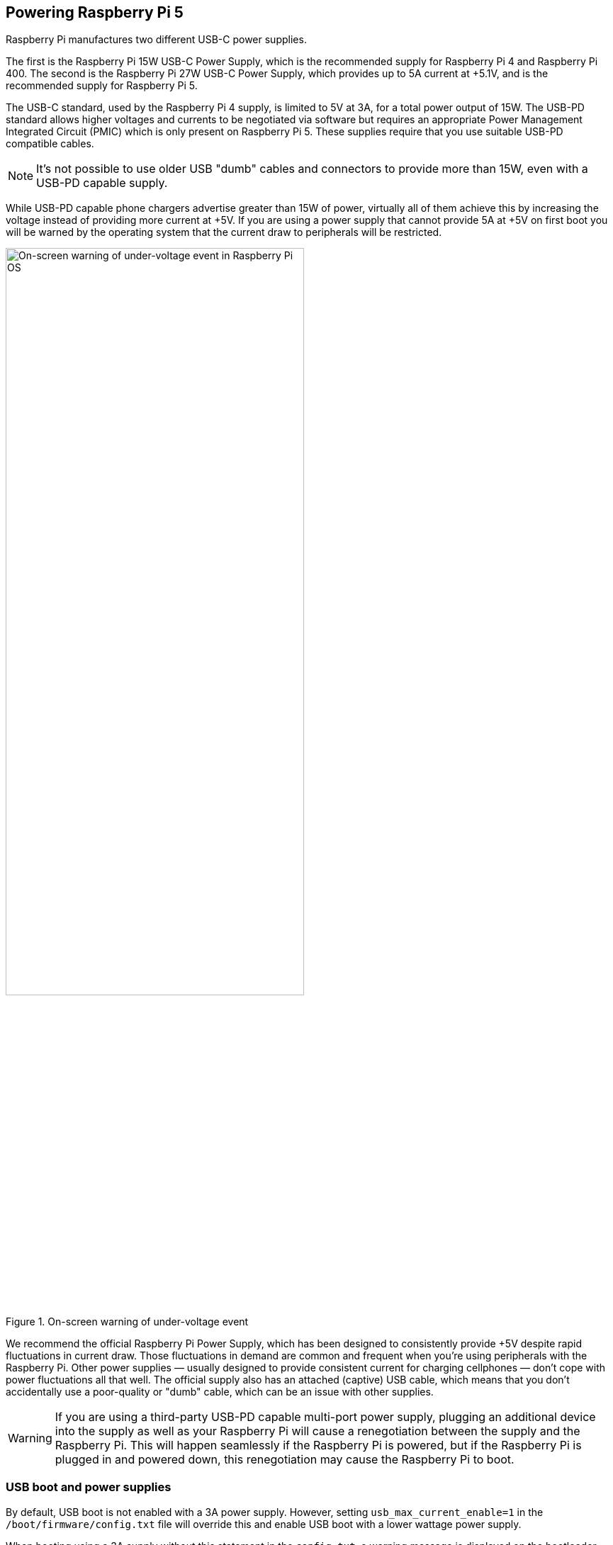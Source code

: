 
== Powering Raspberry Pi 5

Raspberry Pi manufactures two different USB-C power supplies. 

The first is the Raspberry Pi 15W USB-C Power Supply, which is the recommended supply for Raspberry Pi 4 and Raspberry Pi 400. The second is the Raspberry Pi 27W USB-C Power Supply, which provides up to 5A current at +5.1V, and is the recommended supply for Raspberry Pi 5.

The USB-C standard, used by the Raspberry Pi 4 supply, is limited to 5V at 3A, for a total power output of 15W. The USB-PD standard allows higher voltages and currents to be negotiated via software but requires an appropriate Power Management Integrated Circuit (PMIC) which is only present on Raspberry Pi 5. These supplies require that you use suitable USB-PD compatible cables. 

NOTE: It's not possible to use older USB "dumb" cables and connectors to provide more than 15W, even with a USB-PD capable supply.

While USB-PD capable phone chargers advertise greater than 15W of power, virtually all of them achieve this by increasing the voltage instead of providing more current at +5V. If you are using a power supply that cannot provide 5A at +5V on first boot you will be warned by the operating system that the current draw to peripherals will be restricted.

.On-screen warning of under-voltage event
image::images/firstboot-powerwarning.png[alt="On-screen warning of under-voltage event in Raspberry Pi OS",width="70%"]

We recommend the official Raspberry Pi Power Supply, which has been designed to consistently provide +5V despite rapid fluctuations in current draw. Those fluctuations in demand are common and frequent when you’re using peripherals with the Raspberry Pi. Other power supplies — usually designed to provide consistent current for charging cellphones —  don’t cope with power fluctuations all that well. The official supply also has an attached (captive) USB cable, which means that you don’t accidentally use a poor-quality or "dumb" cable, which can be an issue with other supplies.

WARNING: If you are using a third-party USB-PD capable multi-port power supply, plugging an additional device into the supply as well as your Raspberry Pi will cause a renegotiation between the supply and the Raspberry Pi. This will happen seamlessly if the Raspberry Pi is powered, but if the Raspberry Pi is plugged in and powered down, this renegotiation may cause the Raspberry Pi to boot.

//NOTE: Raspberry Pi 5 makes use of the Renesas DA9091 “Gilmour” power-management IC (PMIC). This integrates eight separate switch-mode power supplies to generate the various voltages required by the board, including a quad-phase core supply, capable of providing 20A of current to power the Cortex-A76 cores and other digital logic in BCM2712.

=== USB boot and power supplies

By default, USB boot is not enabled with a 3A power supply. However, setting `usb_max_current_enable=1` in the `/boot/firmware/config.txt` file will override this and enable USB boot with a lower wattage power supply.

When booting using a 3A supply without this statement in the `config.txt`, a warning message is displayed on the bootloader HDMI diagnostics screen and the bootloader will skip to the next boot mode.

[source]
----
Trying partition: 0
type: 32 lba: 8192 'mkfs.fat' ' bootfs     ' clusters 130554 (4)
rsc 32 fat-sectors 1020 root dir cluster 2 sectors 0 entries 0
FAT32 clusters 130554
[MSD [01:00] 2.00 000000:02] autoboot.txt not found
Trying partition: 0
type: 32 lba: 8192 'mkfs.fat' ' bootfs     ' clusters 130554 (4)
rsc 32 fat-sectors 1020 root dir cluster 2 sectors 0 entries 0
FAT32 clusters 130554
Read config.txt bytes     2109 hnd 0x10a
[MSD [01:00] 2.00 000000:02] pieeprom.upd not found
usb_max_current_enable default 0 max-current 900
Read bcm2712-rpi-5-b.dtb bytes    71862 hnd 0x5101
dt-match: compatible: raspberrypi,5-model-b match: brcm,bcm2712
dt-match: compatible: brcm,bcm2712 match: brcm,bcm2712
***
USB boot requires a high current (5V 5A) power supply.
To disable this check set usb_max_current_enable=1 in config.txt
or press the power button to temporarily enable usb_max_current_enable
and continue booting.
See https://rptl.io/rp5-power_supply for more information
***
----

The bootloader will prompt you to "press power button to continue", which effectively sets `usb_max_current_enable=1` for the current boot temporarily to allow you to boot from USB. Unless your disk has its own external power supply it is possible that there may not be sufficient current available to your Raspberry Pi.

=== Power supplies and Raspberry Pi OS

The bootloader passes information about the powe supply via device-tree `/proc/device-tree/chosen/power`. Users will typically not read this directly.

max_current:: The max current in mA
uspd_power_data_objects:: A dump of the PDOs - debug for advanced users
usb_max_current_enable:: Whether the current limiter was set to high or low
usb_over_current_detected:: Whether any USB over current occured during boot before transferring control to the OS
reset_event:: The PMIC reset reason e.g. watchdog, over- or under-voltage, over-temperature

The PMIC has built-in ADCs that, among other things, can measure the supply voltage `EXT5V_V`.

[source,bash]
----
vcgencmd pmic_read_adc
----

NOTE: You can't see USB current or anything else connected directly to 5V because this bypasses the PMIC. You should not expect this to add up to the wattage of the source power supply. However, it can be useful to monitor things like the core voltage.

